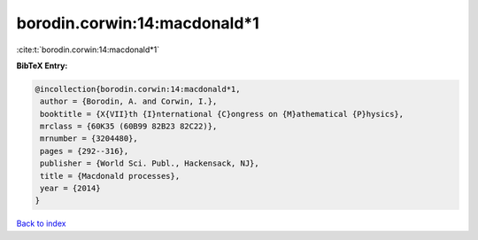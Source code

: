 borodin.corwin:14:macdonald*1
=============================

:cite:t:`borodin.corwin:14:macdonald*1`

**BibTeX Entry:**

.. code-block:: bibtex

   @incollection{borodin.corwin:14:macdonald*1,
    author = {Borodin, A. and Corwin, I.},
    booktitle = {X{VII}th {I}nternational {C}ongress on {M}athematical {P}hysics},
    mrclass = {60K35 (60B99 82B23 82C22)},
    mrnumber = {3204480},
    pages = {292--316},
    publisher = {World Sci. Publ., Hackensack, NJ},
    title = {Macdonald processes},
    year = {2014}
   }

`Back to index <../By-Cite-Keys.html>`_
